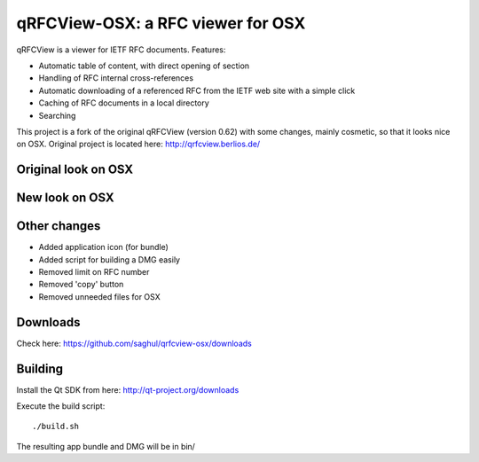 qRFCView-OSX: a RFC viewer for OSX
==================================

qRFCView is a viewer for IETF RFC documents. Features:

- Automatic table of content, with direct opening of section
- Handling of RFC internal cross-references
- Automatic downloading of a referenced RFC from the IETF web site
  with a simple click
- Caching of RFC documents in a local directory
- Searching

This project is a fork of the original qRFCView (version 0.62) with some changes,
mainly cosmetic, so that it looks nice on OSX. Original project is located here:
http://qrfcview.berlios.de/


Original look on OSX
--------------------
.. image:: https://github.com/saghul/qrfcview-osx/raw/master/screenshots/original.png


New look on OSX
---------------
.. image:: https://github.com/saghul/qrfcview-osx/raw/master/screenshots/osx.png


Other changes
-------------
- Added application icon (for bundle)
- Added script for building a DMG easily
- Removed limit on RFC number
- Removed 'copy' button
- Removed unneeded files for OSX


Downloads
---------
Check here: https://github.com/saghul/qrfcview-osx/downloads


Building
--------
Install the Qt SDK from here: http://qt-project.org/downloads

Execute the build script:

::

    ./build.sh

The resulting app bundle and DMG will be in bin/

